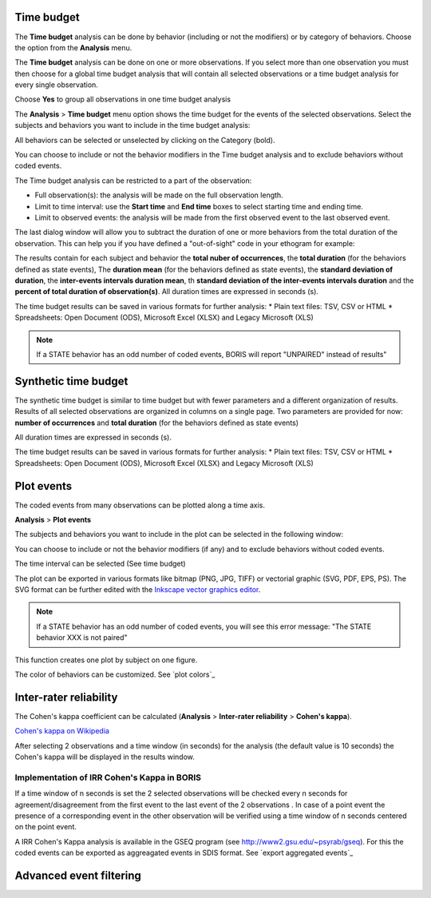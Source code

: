 .. Analysis





Time budget
--------------------------------------------------------------------------------------------------------------------------------------------

The **Time budget** analysis can be done by behavior (including or not the modifiers) or by category of behaviors.
Choose the option from the **Analysis** menu.

The **Time budget** analysis can be done on one or more observations. If you select more than one observation you must then
choose for a global time budget analysis that will contain all selected observations or a time budget analysis for every single observation.

.. image:: images/time_budget_group_observations.png
   :alt: Group observations
   :width: 30%

Choose **Yes** to group all observations in one time budget analysis


The **Analysis** > **Time budget** menu option shows the time budget for the events of the selected observations.
Select the subjects and behaviors you want to include in the time budget analysis:

.. image:: images/time_budget_parameters2.png
   :alt: Select subject and behaviors for time budget analysis
   :width: 50%


All behaviors can be selected or unselected by clicking on the Category (bold).

You can choose to include or not the behavior modifiers in the Time budget analysis and to exclude behaviors without coded events.

The Time budget analysis can be restricted to a part of the observation:

* Full observation(s): the analysis will be made on the full observation length.
* Limit to time interval: use the **Start time** and **End time** boxes to select starting time and ending time.
* Limit to observed events: the analysis will be made from the first observed event to the last observed event.


The last dialog window will allow you to subtract the duration of one or more behaviors from the total duration of the observation.
This can help you if you have defined a "out-of-sight" code in your ethogram for example:


.. image:: images/subtract_behavior.png
   :alt: subtract behavior from the total duration
   :width: 50%


The results contain for each subject and behavior the **total nuber of occurrences**, the **total duration**
(for the behaviors defined as state events),
The **duration mean** (for the behaviors defined as state events), the **standard deviation of duration**,
the **inter-events intervals duration mean**,
th **standard deviation of the inter-events intervals duration** and the **percent of total duration of observation(s)**.
All duration times are expressed in seconds (s).

.. image:: images/time_budget.png
   :alt: Results of the time budget analysis
   :width: 100%



The time budget results can be saved in various formats for further analysis:
* Plain text files: TSV, CSV or HTML
* Spreadsheets: Open Document (ODS), Microsoft Excel (XLSX) and Legacy Microsoft (XLS)


.. note:: If a STATE behavior has an odd number of coded events, BORIS will report "UNPAIRED" instead of results"








Synthetic time budget
--------------------------------------------------------------------------------------------------------------------------------------------

The synthetic time budget is similar to time budget but with fewer parameters and a different organization of results.
Results of all selected observations are organized in columns on a single page.
Two parameters are provided for now: **number of occurrences** and **total duration** (for the behaviors defined as state events)


.. image:: images/synthetic_time_budget.png
   :alt: Results of the time budget analysis
   :width: 100%



All duration times are expressed in seconds (s).

The time budget results can be saved in various formats for further analysis:
* Plain text files: TSV, CSV or HTML
* Spreadsheets: Open Document (ODS), Microsoft Excel (XLSX) and Legacy Microsoft (XLS)





Plot events
--------------------------------------------------------------------------------------------------------------------------------------------


The coded events from many observations can be plotted along a time axis.

**Analysis** > **Plot events**


The subjects and behaviors you want to include in the plot can be selected in the following window:

.. image:: images/time_budget_parameters2.png
   :alt: Time budget
   :width: 60%

You can choose to include or not the behavior modifiers (if any) and to exclude behaviors without coded events.

The time interval can be selected (See time budget)


The plot can be exported in various formats like bitmap (PNG, JPG, TIFF) or vectorial graphic
(SVG, PDF, EPS, PS). The SVG format can be further edited with the `Inkscape vector graphics editor <https://inkscape.org>`_.


.. note:: If a STATE behavior has an odd number of coded events, you will see this error message: "The STATE behavior XXX is not paired"


This function creates one plot by subject on one figure.


The color of behaviors can be customized. See `plot colors`_

.. image:: images/plot_events.png
   :alt: plot events
   :width: 100%





Inter-rater reliability
--------------------------------------------------------------------------------------------------------------------------------------------

The Cohen's kappa coefficient can be calculated (**Analysis** > **Inter-rater reliability** > **Cohen's kappa**).

`Cohen's kappa on Wikipedia <https://en.wikipedia.org/wiki/Cohen%27s_kappa>`_

After selecting 2 observations and a time window (in seconds) for the analysis (the default value is 10 seconds)
the Cohen's kappa will be displayed in the results window.

.. image:: images/irr1.png
   :alt: time window
   :width: 30%


Implementation of IRR Cohen's Kappa in BORIS
............................................................................................................................................

If a time window of n seconds is set the 2 selected observations will be checked every n seconds for agreement/disagreement
from the first event to the last event of the 2 observations .
In case of a point event the presence of a corresponding event in the other observation will be verified using a time window of n seconds
centered on the point event.


A IRR Cohen's Kappa analysis is available in the GSEQ program (see  `<http://www2.gsu.edu/~psyrab/gseq>`_).
For this the coded events can be exported as aggreagated events in SDIS format. See `export aggregated events`_


Advanced event filtering
--------------------------------------------------------------------------------------------------------------------------------------------





